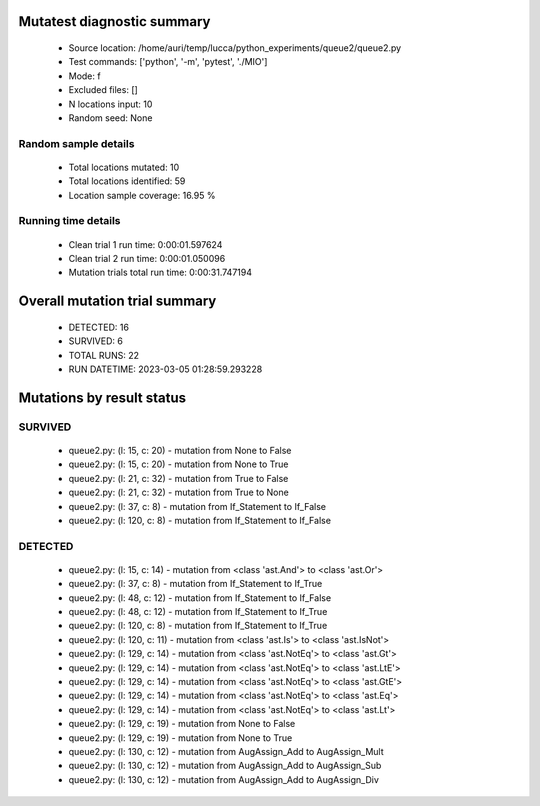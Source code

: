 Mutatest diagnostic summary
===========================
 - Source location: /home/auri/temp/lucca/python_experiments/queue2/queue2.py
 - Test commands: ['python', '-m', 'pytest', './MIO']
 - Mode: f
 - Excluded files: []
 - N locations input: 10
 - Random seed: None

Random sample details
---------------------
 - Total locations mutated: 10
 - Total locations identified: 59
 - Location sample coverage: 16.95 %


Running time details
--------------------
 - Clean trial 1 run time: 0:00:01.597624
 - Clean trial 2 run time: 0:00:01.050096
 - Mutation trials total run time: 0:00:31.747194

Overall mutation trial summary
==============================
 - DETECTED: 16
 - SURVIVED: 6
 - TOTAL RUNS: 22
 - RUN DATETIME: 2023-03-05 01:28:59.293228


Mutations by result status
==========================


SURVIVED
--------
 - queue2.py: (l: 15, c: 20) - mutation from None to False
 - queue2.py: (l: 15, c: 20) - mutation from None to True
 - queue2.py: (l: 21, c: 32) - mutation from True to False
 - queue2.py: (l: 21, c: 32) - mutation from True to None
 - queue2.py: (l: 37, c: 8) - mutation from If_Statement to If_False
 - queue2.py: (l: 120, c: 8) - mutation from If_Statement to If_False


DETECTED
--------
 - queue2.py: (l: 15, c: 14) - mutation from <class 'ast.And'> to <class 'ast.Or'>
 - queue2.py: (l: 37, c: 8) - mutation from If_Statement to If_True
 - queue2.py: (l: 48, c: 12) - mutation from If_Statement to If_False
 - queue2.py: (l: 48, c: 12) - mutation from If_Statement to If_True
 - queue2.py: (l: 120, c: 8) - mutation from If_Statement to If_True
 - queue2.py: (l: 120, c: 11) - mutation from <class 'ast.Is'> to <class 'ast.IsNot'>
 - queue2.py: (l: 129, c: 14) - mutation from <class 'ast.NotEq'> to <class 'ast.Gt'>
 - queue2.py: (l: 129, c: 14) - mutation from <class 'ast.NotEq'> to <class 'ast.LtE'>
 - queue2.py: (l: 129, c: 14) - mutation from <class 'ast.NotEq'> to <class 'ast.GtE'>
 - queue2.py: (l: 129, c: 14) - mutation from <class 'ast.NotEq'> to <class 'ast.Eq'>
 - queue2.py: (l: 129, c: 14) - mutation from <class 'ast.NotEq'> to <class 'ast.Lt'>
 - queue2.py: (l: 129, c: 19) - mutation from None to False
 - queue2.py: (l: 129, c: 19) - mutation from None to True
 - queue2.py: (l: 130, c: 12) - mutation from AugAssign_Add to AugAssign_Mult
 - queue2.py: (l: 130, c: 12) - mutation from AugAssign_Add to AugAssign_Sub
 - queue2.py: (l: 130, c: 12) - mutation from AugAssign_Add to AugAssign_Div
